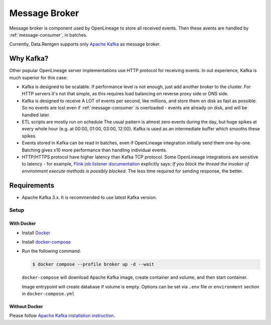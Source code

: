 .. _message-broker:

Message Broker
==============

Message broker is component used by OpenLineage to store all received events. Then these avents are handled by :ref:`message-consumer`, in batches.

Currently, Data.Rentgen supports only `Apache Kafka <https://kafka.apache.org/>`_ as message broker.

Why Kafka?
----------

Other popular OpenLineage server implementations use HTTP protocol for receiving events. In out experience, Kafka is much superior for this case:

* Kafka is designed to be scalable. If performance level is not enough, just add another broker to the cluster. For HTTP servers it's not that simple,
  as this requires load balancing on reverse proxy side or DNS side.
* Kafka is designed to receive A LOT of events per second, like millions, and store them on disk as fast as possible. So no events are lost
  even if :ref:`message-consumer` is overloaded - events are already on disk, and will be handled later.
* ETL scripts are mostly run on schedule The usual pattern is almost zero events during the day, but huge spikes at every whole hour
  (e.g. at 00:00, 01:00, 03:00, 12:00). Kafka is used as an intermediate buffer which smooths these spikes.
* Events stored in Kafka can be read in batches, even if OpenLineage integration initially send them one-by-one.
  Batching gives x10 more performance than handling individual events.
* HTTP/HTTPS protocol have higher latency than Kafka TCP protocol. Some OpenLineage integrations are sensitive to latency - for example,
  `Flink job listener documentation <https://nightlies.apache.org/flink/flink-docs-master/api/java/org/apache/flink/core/execution/JobListener.html>`_
  explicitly says: *If you block the thread the invoker of environment execute methods is possibly blocked*. The less time required for sending response, the better.

Requirements
------------

* Apache Kafka 3.x. It is recommended to use latest Kafka version.

Setup
~~~~~

With Docker
^^^^^^^^^^^

* Install `Docker <https://docs.docker.com/engine/install/>`_
* Install `docker-compose <https://github.com/docker/compose/releases/>`_
* Run the following command:

  .. code:: console

    $ docker compose --profile broker up -d --wait

  ``docker-compose`` will download Apache Kafka image, create container and volume, and then start container.

  Image entrypoint will create database if volume is empty.
  Options can be set via ``.env`` file or ``environment`` section in ``docker-compose.yml``

  .. dropdown:: ``docker-compose.yml``

    .. literalinclude:: ../../../docker-compose.yml
        :emphasize-lines: 101-117,177

  .. dropdown:: ``.env.docker``

    .. literalinclude:: ../../../.env.docker
        :emphasize-lines: 7-20

Without Docker
^^^^^^^^^^^^^^

Please follow `Apache Kafka installation instruction <https://kafka.apache.org/quickstart#quickstart_startserver>`_.
